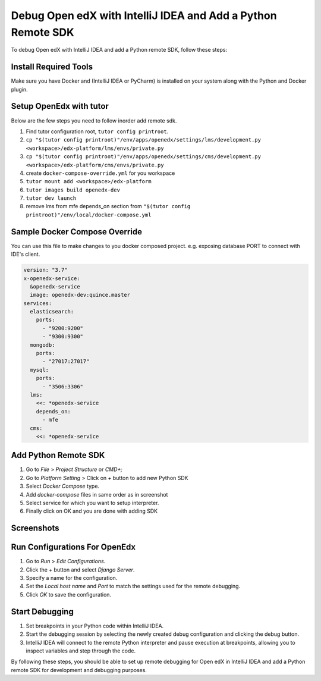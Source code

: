 Debug Open edX with IntelliJ IDEA and Add a Python Remote SDK
==============================================================

To debug Open edX with IntelliJ IDEA and add a Python remote SDK, follow these steps:

Install Required Tools
----------------------

Make sure you have Docker and (IntelliJ IDEA or PyCharm) is installed on your system along with the Python and Docker plugin.

Setup OpenEdx with tutor
------------------------

Below are the few steps you need to follow inorder add remote sdk.

#. Find tutor configuration root, ``tutor config printroot``.

#. ``cp "$(tutor config printroot)"/env/apps/openedx/settings/lms/development.py <workspace>/edx-platform/lms/envs/private.py``

#. ``cp "$(tutor config printroot)"/env/apps/openedx/settings/cms/development.py <workspace>/edx-platform/cms/envs/private.py``

#. create ``docker-compose-override.yml`` for you workspace

#. ``tutor mount add <workspace>/edx-platform``

#. ``tutor images build openedx-dev``

#. ``tutor dev launch``

#. remove lms from mfe depends_on section from ``"$(tutor config printroot)"/env/local/docker-compose.yml``


Sample Docker Compose Override
------------------------------
You can use this file to make changes to you docker composed project. e.g. exposing database PORT to connect with IDE's client.

.. code-block:: yml

    version: "3.7"
    x-openedx-service:
      &openedx-service
      image: openedx-dev:quince.master
    services:
      elasticsearch:
        ports:
          - "9200:9200"
          - "9300:9300"
      mongodb:
        ports:
          - "27017:27017"
      mysql:
        ports:
          - "3506:3306"
      lms:
        <<: *openedx-service
        depends_on:
          - mfe
      cms:
        <<: *openedx-service

Add Python Remote SDK
----------------------

#. Go to `File` > `Project Structure` or `CMD+;`
#. Go to `Platform Setting` > Click on `+` button to add new Python SDK
#. Select `Docker Compose` type.
#. Add `docker-compose` files in same order as in screenshot
#. Select service for which you want to setup interpreter.
#. Finally click on OK and you are done with adding SDK

Screenshots
-----------
.. image:: /academy/static/images/intellij-docker-sdk/add-sdk-1.png
  :alt: Add SDK
  :width: 600px
  :height: 400px
.. image:: /academy/static/images/intellij-docker-sdk/add-sdk-2.png
  :alt: Add SDK
  :width: 600px
  :height: 400px
.. image:: /academy/static/images/intellij-docker-sdk/select-docker-compose-1.png
  :alt: Select docker compose
  :width: 600px
  :height: 400px
.. image:: /academy/static/images/intellij-docker-sdk/select-docker-compose-2.png
  :alt: Select docker compose
  :width: 600px
  :height: 400px


Run Configurations For OpenEdx
------------------------------

1. Go to `Run` > `Edit Configurations`.
2. Click the `+` button and select `Django Server`.
3. Specify a name for the configuration.
4. Set the `Local host name` and `Port` to match the settings used for the remote debugging.
5. Click `OK` to save the configuration.


.. image:: /academy/static/images//intellij-docker-sdk/lms-run-config.png
  :alt: LMS run configurations
  :width: 600px
  :height: 400px
.. image:: /academy/static/images//intellij-docker-sdk/cms-run-config.png
  :alt: CMS run configurations
  :width: 600px
  :height: 400px

Start Debugging
----------------

1. Set breakpoints in your Python code within IntelliJ IDEA.
2. Start the debugging session by selecting the newly created debug configuration and clicking the debug button.
3. IntelliJ IDEA will connect to the remote Python interpreter and pause execution at breakpoints, allowing you to inspect variables and step through the code.

By following these steps, you should be able to set up remote debugging for Open edX in IntelliJ IDEA and add a Python remote SDK for development and debugging purposes.
